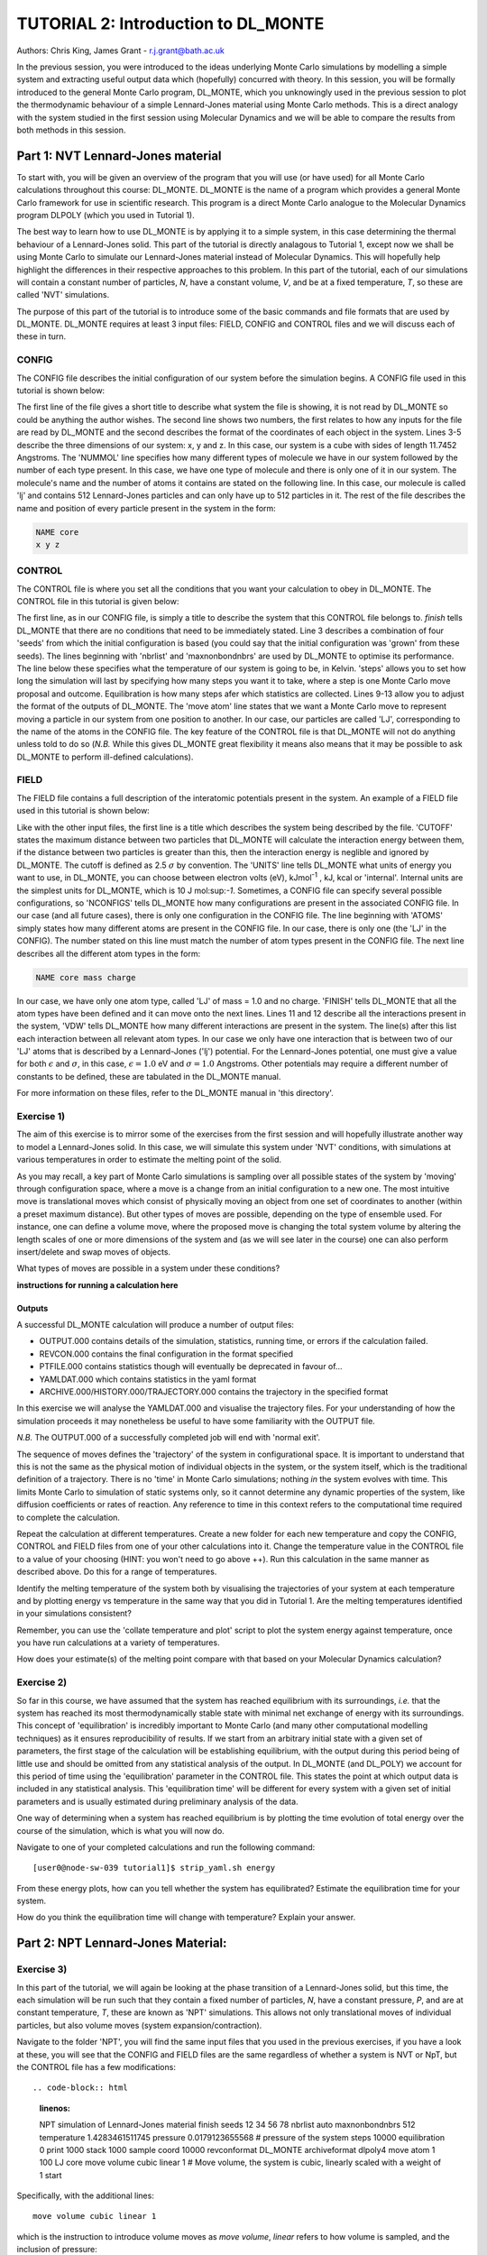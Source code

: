 ------------------------------------
TUTORIAL 2: Introduction to DL_MONTE
------------------------------------

Authors: Chris King, James Grant - r.j.grant@bath.ac.uk

In the previous session, you were introduced to the ideas underlying Monte Carlo simulations by modelling a simple system and extracting useful output data which (hopefully) concurred with theory.  In this session, you will be formally introduced to the general Monte Carlo program, DL_MONTE, which you unknowingly used in the previous session to plot the thermodynamic behaviour of a simple Lennard-Jones material using Monte Carlo methods.  This is a direct analogy with the system studied in the first session using Molecular Dynamics and we will be able to compare the results from both methods in this session.  

Part 1: NVT Lennard-Jones material
==================================

To start with, you will be given an overview of the program that you will use (or have used) for all Monte Carlo calculations throughout this course: DL_MONTE.  DL_MONTE is the name of a program which provides a general Monte Carlo framework for use in scientific research.  This program is a direct Monte Carlo analogue to the Molecular Dynamics program DLPOLY (which you used in Tutorial 1). 

The best way to learn how to use DL_MONTE is by applying it to a simple system, in this case determining the thermal behaviour of a Lennard-Jones solid.  This part of the tutorial is directly analagous to Tutorial 1, except now we shall be using Monte Carlo to simulate our Lennard-Jones material instead of Molecular Dynamics.  This will hopefully help highlight the differences in their respective approaches to this problem.  In this part of the tutorial, each of our simulations will contain a constant number of particles, *N*, have a constant volume, *V*, and be at a fixed temperature, *T*, so these are called 'NVT' simulations. 

The purpose of this part of the tutorial is to introduce some of the basic commands and file formats that are used by DL_MONTE. DL_MONTE requires at least 3 input files: FIELD, CONFIG and CONTROL files and we will discuss each of these in turn.

CONFIG
------

The CONFIG file describes the initial configuration of our system before the simulation begins.  A CONFIG file used in this tutorial is shown below:

.. code-block:: html
   :linenos:

   Example 1: LJ NVT               # Title                      
   0         0                     # Integers describing how the input is read in and the style of coordinates, respectively
   11.7452  0.00000  0.00000       # These lines describe the system dimensions in terms of lattice vectors, with 'x y z' components, respectively
   0.00000  11.7452  0.00000       # Since our system is 3D, we need three basis vectors to fully describe it
   0.00000  0.00000  11.7452       # In this case, the system is a cube with sides of length 11.7452 Angstroms
   NUMMOL 1 1                      # NUMMOL specifies the number of types of molecules followed by the number of each type. 
   MOLECULE lj 512 512             # The molecule has 512 atoms/particles to initially and is limited to a maximum number of 512
   LJ core                         # Now each particle is read in to the file, in the form: NAME core
    0 0 0                          # x y z position in the system, the first particle is located at the origin
   LJ core                         # And the second is located at x = 0, y = 0, z = 0.125
    0 0 0.125                      # And so on until all atoms are defined 
   ......

The first line of the file gives a short title to describe what system the file is showing, it is not read by DL_MONTE so could be anything the author wishes.  The second line shows two numbers, the first relates to how any inputs for the file are read by DL_MONTE and the second describes the format of the coordinates of each object in the system.  Lines 3-5 describe the three dimensions of our system: x, y and z.  In this case, our system is a cube with sides of length 11.7452 Angstroms.  The 'NUMMOL' line specifies how many different types of molecule we have in our system followed by the number of each type present.  In this case, we have one type of molecule and there is only one of it in our system.  The molecule's name and the number of atoms it contains are stated on the following line.  In this case, our molecule is called 'lj' and contains 512 Lennard-Jones particles and can only have up to 512 particles in it. The rest of the file describes the name and position of every particle present in the system in the form:

.. code-block:: html
   
   NAME core
   x y z


CONTROL
-------
 
The CONTROL file is where you set all the conditions that you want your calculation to obey in DL_MONTE. The CONTROL file in this tutorial is given below:

.. code-block:: html
   :linenos:
  
    NVT simulation of Lennard-Jones fluid  # Title
    finish                                 # Needs to be here, some conditions must be placed before this word, but there aren't any in this case 
    seeds 12 34 56 78                      # Sets the initial configuration
    nbrlist auto                           # Use a neighbour list to speed up energy calculations (don't worry about this)
    maxnonbondnbrs 512                     # Maximum number of neighbours in neighbour list
    temperature     1.4283461511745        # Temperature of the system in Kelvin
    steps          10000                   # Number of moves to perform over the course of the simulation
    equilibration    0                     # Equilibration period: statistics are gathered after this period
    print           1000                   # Print statistics every 'print' moves to the output file
    stack           1000                   # Number of moves over which average values are calculated
    sample coord   10000                   # How often to print configurations to ARCHIVE.000
    revconformat DL_MONTE                   # REVCON file (the final configuration) is in DL_MONTE CONFIG format
    archiveformat dlpoly4                  # Sets the format for the ARCHIVE.000/HISTORY.000/TRAJECTORY.000 files
    move atom 1 100                        # Move atoms called 'LJ' with a weight of 100
    LJ core
    start                                  # Tells DL_MONTE to begin the calculation

The first line, as in our CONFIG file, is simply a title to describe the system that this CONTROL file belongs to.  *finish* tells DL_MONTE that there are no conditions that need to be immediately stated.  Line 3 describes a combination of four 'seeds' from which the initial configuration is based (you could say that the initial configuration was 'grown' from these seeds).  The lines beginning with 'nbrlist' and 'maxnonbondnbrs' are used by DL_MONTE to optimise its performance.  The line below these specifies what the temperature of our system is going to be, in Kelvin.  'steps' allows you to set how long the simulation will last by specifying how many steps you want it to take, where a step is one Monte Carlo move proposal and outcome.  Equilibration is how many steps afer which statistics are collected.  Lines 9-13 allow you to adjust the format of the outputs of DL_MONTE.  The 'move atom' line states that we want a Monte Carlo move to represent moving a particle in our system from one position to another.  In our case, our particles are called 'LJ', corresponding to the name of the atoms in the CONFIG file.  The key feature of the CONTROL file is that DL_MONTE will not do anything unless told to do so (*N.B.* While this gives DL_MONTE great flexibility it means also means that it may be possible to ask DL_MONTE to perform ill-defined calculations). 

FIELD
-----

The FIELD file contains a full description of the interatomic potentials present in the system.  An example of a FIELD file used in this tutorial is shown below:

.. code-block:: html
   :linenos:
   
    Lennard-Jones                    # Title
    CUTOFF 2.5                       # The maximum distance between two particles for which the interaction energy is calculated
    UNITS internal                   # Set the units of energies, internal = 10 J mol^-1
    NCONFIGS 1                       # Number of configurations described in the CONFIG file
    ATOMS 1                          # Number of atom types in the system
    LJ core 1.0  0.0                 # In this case there is one atom type called 'LJ' with mass = 1.0 and charge = 0.0
    MOLTYPES 1                       # Number of molecule types in the system...
    lj                               # ...called 'lj'...
    MAXATOM 512                      # ...with a maximum number of 512 atoms
    FINISH                           # Completes the list of atom and molecule types in the system
    VDW 1                            # The number of potentials present in the system
    LJ core  LJ core lj   1.0 1.0    # Defines the interaction between two LJ atoms 
    CLOSE                            # This ends the FIELD file once all interaction are described
    
Like with the other input files, the first line is a title which describes the system being described by the file.  'CUTOFF' states the maximum distance between two particles that DL_MONTE will calculate the interaction energy between them, if the distance between two particles is greater than this, then the interaction energy is neglible and ignored by DL_MONTE.  The cutoff is defined as 2.5 :math:`\sigma` by convention.  The 'UNITS' line tells DL_MONTE what units of energy you want to use, in DL_MONTE, you can choose between electron volts (eV), kJmol\ :sup:`-1` \, kJ, kcal or 'internal'.  Internal units are the simplest units for DL_MONTE, which is 10 J mol\:sup:`-1`.  Sometimes, a CONFIG file can specify several possible configurations, so 'NCONFIGS' tells DL_MONTE how many configurations are present in the associated CONFIG file.  In our case (and all future cases), there is only one configuration in the CONFIG file. The line beginning with 'ATOMS' simply states how many different atoms are present in the CONFIG file.  In our case, there is only one (the 'LJ' in the CONFIG).  The number stated on this line must match the number of atom types present in the CONFIG file.  The next line describes all the different atom types in the form:

.. code-block:: html

   NAME core mass charge

In our case, we have only one atom type, called 'LJ' of mass = 1.0 and no charge.  'FINISH' tells DL_MONTE that all the atom types have been defined and it can move onto the next lines.  Lines 11 and 12 describe all the interactions present in the system, 'VDW' tells DL_MONTE how many different interactions are present in the system.  The line(s) after this list each interaction between all relevant atom types. In our case we only have one interaction that is between two of our 'LJ' atoms that is described by a Lennard-Jones ('lj') potential.  For the Lennard-Jones potential, one must give a value for both :math:`\epsilon` and :math:`\sigma`, in this case, :math:`\epsilon = 1.0` eV and :math:`\sigma = 1.0` Angstroms.  Other potentials may require a different number of constants to be defined, these are tabulated in the DL_MONTE manual.

For more information on these files, refer to the DL_MONTE manual in 'this directory'.

Exercise 1)
-----------

The aim of this exercise is to mirror some of the exercises from the first session and will hopefully illustrate another way to model a Lennard-Jones solid.  In this case, we will simulate this system under 'NVT' conditions, with simulations at various temperatures in order to estimate the melting point of the solid.

As you may recall, a key part of Monte Carlo simulations is sampling over all possible states of the system by 'moving' through configuration space, where a move is a change from an initial configuration to a new one.  The most intuitive move is translational moves which consist of physically moving an object from one set of coordinates to another (within a preset maximum distance).  But other types of moves are possible, depending on the type of ensemble used.  For instance, one can define a volume move, where the proposed move is changing the total system volume by altering the length scales of one or more dimensions of the system and (as we will see later in the course) one can also perform insert/delete and swap moves of objects.

|think| What types of moves are possible in a system under these conditions?

.. |think| image:: images/General/think.png
   :height: 100 px
   :scale: 25 %

**instructions for running a calculation here**

Outputs
^^^^^^^

A successful DL_MONTE calculation will produce a number of output files:

* OUTPUT.000 contains details of the simulation, statistics, running time, or errors if the calculation failed.
* REVCON.000 contains the final configuration in the format specified
* PTFILE.000 contains statistics though will eventually be deprecated in favour of...
* YAMLDAT.000 which contains statistics in the yaml format
* ARCHIVE.000/HISTORY.000/TRAJECTORY.000 contains the trajectory in the specified format

In this exercise we will analyse the YAMLDAT.000 and visualise the trajectory files.  
For your understanding of how the simulation proceeds it may nonetheless be useful to have some familiarity with the OUTPUT file.

*N.B.* The OUTPUT.000 of a successfully completed job will end with 'normal exit'.

The sequence of moves defines the 'trajectory' of the system in configurational space.  It is important to understand that this is not the same as the physical motion of individual objects in the system, or the system itself, which is the traditional definition of a trajectory. There is no 'time' in Monte Carlo simulations; nothing *in* the system evolves with time.  This limits Monte Carlo to simulation of static systems only, so it cannot determine any dynamic properties of the system, like diffusion coefficients or rates of reaction.  Any reference to time in this context refers to the computational time required to complete the calculation.
 
|action| Repeat the calculation at different temperatures.  Create a new folder for each new temperature and copy the CONFIG, CONTROL and FIELD files from one of your other calculations into it.  Change the temperature value in the CONTROL file to a value of your choosing (HINT: you won't need to go above ++).  Run this calculation in the same manner as described above.  Do this for a range of temperatures.

.. |action| image:: images/General/action.png
   :scale: 5 % 

|think| Identify the melting temperature of the system both by visualising the trajectories of your system at each temperature and by plotting energy vs temperature in the same way that you did in Tutorial 1.  Are the melting temperatures identified in your simulations consistent?

Remember, you can use the 'collate temperature and plot' script to plot the system energy against temperature, once you have run calculations at a variety of temperatures.

|think| How does your estimate(s) of the melting point compare with that based on your Molecular Dynamics calculation?

Exercise 2)
-----------

So far in this course, we have assumed that the system has reached equilibrium with its surroundings, *i.e.* that the system has reached its most thermodynamically stable state with minimal net exchange of energy with its surroundings.  This concept of 'equilibration' is incredibly important to Monte Carlo (and many other computational modelling techniques) as it ensures reproducibility of results.  If we start from an arbitrary initial state with a given set of parameters, the first stage of the calculation will be establishing equilibrium, with the output during this period being of little use and should be omitted from any statistical analysis of the output.  In DL_MONTE (and DL_POLY) we account for this period of time using the 'equilibration' parameter in the CONTROL file.  This states the point at which output data is included in any statistical analysis.  This 'equilibration time' will be different for every system with a given set of initial parameters and is usually estimated during preliminary analysis of the data.

One way of determining when a system has reached equilibrium is by plotting the time evolution of total energy over the course of the simulation, which is what you will now do.

|action| Navigate to one of your completed calculations and run the following command:: 

   [user0@node-sw-039 tutorial1]$ strip_yaml.sh energy

|think| From these energy plots, how can you tell whether the system has equilibrated? Estimate the equilibration time for your system.

|think| How do you think the equilibration time will change with temperature? Explain your answer.

Part 2: NPT Lennard-Jones Material:
===================================

Exercise 3)
-----------

In this part of the tutorial, we will again be looking at the phase transition of a Lennard-Jones solid, but this time, the each simulation will be run such that they contain a fixed number of particles, *N*, have a constant pressure, *P*, and are at constant temperature, *T*, these are known as 'NPT' simulations.  This allows not only translational moves of individual particles, but also volume moves (system expansion/contraction).

|action| Navigate to the folder 'NPT', you will find the same input files that you used in the previous exercises, if you have a look at these, you will see that the CONFIG and FIELD files are the same regardless of whether a system is NVT or NpT, but the CONTROL file has a few modifications::

.. code-block:: html
   :linenos:
  
   NPT simulation of Lennard-Jones material 
   finish                                    
   seeds 12 34 56 78                        
   nbrlist auto                             
   maxnonbondnbrs 512                       
   temperature     1.4283461511745          
   pressure     0.0179123655568             # pressure of the system
   steps          10000                     
   equilibration    0                       
   print           1000                     
   stack           1000                     
   sample coord   10000                     
   revconformat DL_MONTE                     
   archiveformat dlpoly4                    
   move atom 1 100                          
   LJ core
   move volume cubic linear 1               # Move volume, the system is cubic, linearly scaled with a weight of 1
   start

Specifically, with the additional lines::

   move volume cubic linear 1     

which is the instruction to introduce volume moves as *move volume*, *linear* refers to how volume is sampled, and the inclusion of pressure::

   pressure     0.0179123655568

In these calculations, volume moves are attempted less frequently than translational moves, this is because typically volume moves are more computationally intensive than single atom moves. |think| Why do you think that this is the case?

|action| Run the calculation at the same temperature values you used in exercise 1.  Ensure that the system has equilibrated at each instance.  Remember to create a new directory for each new temperature. 

|action| Examine the evolution of your system at each temperature and compare them with their equivalent NVT calculation. |think| Rationalise any observed differences between the behaviours of the NVT and NPT systems.

|think| Estimate the melting point of the NPT simulations of the Lennard-Jones material.  |think| How does it compare with the value you obtained from the NVT calculations?

|action| Plot the total energy of the system as a function of temperature under for both NPT and NVT calculations on the same graph.  |think| How do they compare with each other? (HINT: think about the different types of energy transfer that could be taking place in each case.)

|action| Additionally, by using the command::

   strip_yaml.sh volume

you can extract the time evolution of the system volume from YAMLDATA.000.  |think| Plot this data for each temperature on the same graph.  |think| What trends do you observe as you change the temperature? Is this what you expect from a real material? 

|action| For at least one of your calculations, plot the volume and energy time evolutions on the same graph. |think| Are there any similarities between the shape of the two plots?

Exercise 4)
-----------

You have found the melting point of the system by varying the temperature while keeping the pressure constant.  Now you will examine how the melting point of the system changes with both temperature and pressure.  You can readily change the pressure of the system by altering the associated value in the CONTROL file.  |action| Navigate to the 'changep' directory, open the CONTROL file, and change the pressure (*N.B.* values anywhere between x and y should be sufficient).  |action| Create a new directory for each pressure, and within each of these directories, run the calculation at various temperatures and |think| estimate the melting point of the system at each pressure.  

|think| How does the melting point vary with both temperature and pressure? Is this consistent with the behaviour of real materials?

*N.B.* make sure to copy the strip_yaml script into each new directory you make.

.. figure:: images/Tut_2_images/LJ_phase_diagram.png
   :align: center

   **Figure 2**: Phase diagram of the Lennard-Jones system, plotting (reduced) temperature against (reduced) density [#f1]_.

Figure 2 shows the phase diagram for the Lennard-Jones system.  *N.B.* Don't be put off by the fact that density is shown instead of pressure, they are equivalent in our system.

|action| Compare your results with Figure 2.  

|think| Why do you not see the coexistence of solid and liquid phases in your system?

*N.B.* If you want to know about reduced units, try the following sources: (1)_, (2)_

.. _(1): http://www4.ncsu.edu/~franzen/public_html/CH795N/modules/ar_mod/comp_output.html,  

.. _(2): http://cbio.bmt.tue.nl/pumma/index.php/Manual/ReducedUnits

Conclusions:
============

After this session, you should now be familiar with the input/output files of DL_MONTE as well as running calculation with the program.  You have demonstrated its use by running simulations on a simple Lennard-Jones solid system and confirmed that it shows thermodynamic behaviour consistent with real materials.  You have compared the results from Monte Carlo and Molecular Dynamics techniques and understood the differences between them.  You should also have an appreciation for the possible types of Monte Carlo moves that can be proposed, depending on the constraints of our simulation and the differences between them.  In the next session, we will move onto simulations under the :math:`\mu`\VT (Grand Canonical) ensemble, where the total number of particles in the system is not constant.

Extensions (optional):
======================

1.  Move size update
--------------------

DL_MONTE is able to automatically tune the size of attempted moves to optimise performance. By altering the maximum proposed move size during the simulation DL_MONTE is able to optimise for the particular problem.

|think| If the proposed moves are very small, how does this affect the acceptance probability? |think| How would this affect the evolution of the system?

|think| Similarly, what happens when proposed moves are very big?

|action| Navigate to 'inputs' :math:`\rightarrow` 'Tut_4' :math:`\rightarrow` 'extensions' :math:`\rightarrow` 'movesize' to find your standard DL_MONTE input files for this part of the tutorial.  If you open the CONTROL file, you will notice three new lines::

    maxatmdist   0.1               # Maximum atom displacement for a proposed move is 0.1 Angstroms
    acceptatmmoveupdate      100   # Adjust the maximum atom displacement every 100 steps
    acceptatmmoveratio    0.37     # The desired ratio of successful translational moves to all attempted translational moves

There are two key parts of code that are needed for this performance optimisation-generating the move:

.. code-block:: html
   :linenos:
   
   atm = random_number * natoms + 1                           # Randomly select a particle in the system
   delta_pos = (random_number - 0.5) * max_atm_displacement   # Change its position by moving it a random distance that is less than the maximum
   pos_new = pos_old + delta_pos                              # Define the new position of the particle 

and updating the move size: 

.. code-block:: html
   :linenos:
   
    do iter = 1 to max_iterations                                   # Start a 'do' loop that represents the entire simulation
    
        DO MONTE CARLO STUFF                                        # Use DL_MONTE to run the simulation as normal
    
        if mod(iter / accept_atm_move_update) == 0                  # Execute the following lines if the step number is divisible by acceptatmmoveupdate
        
            ratio = accepted_moves / attempted_moves                # The acceptance ratio at this point in the simulation
            
            if ratio > accept_atm_move_ratio                        # Execute the following line if the ratio is greater than acceptatmmoveratio
            
                max_atm_displacement = max_atm_displacement * 1.05  # Increase the maxatmdist value by a factor of 1.05
                
            else                                                    # Execute the following line if the ratio is less than acceptatmmoveratio
            
                max_atm_displacement = max_atm_displacement * 0.95  # Decrease the maxatmdist value by a factor of 0.95
                
            endif                                                   # End the if statement at line number = 9
            
        endif                                                       # End the if statement at line number = 5
        
    enddo                                                           # End the 'do' loop, i.e. end the calculation

The maximum displacement of an atom is controlled by the variable *max_atm_displacement*. The *max_atm_displacement* can not be known prior to the start of the simulation and the most suitable valuable changes as the simulation progresses. The acceptance ratio (ratio of accepted moves to all proposed moves) can determine the rate of equilibration and the efficiency of the sampling. For these reasons DL_MONTE provides a mechanism for adjusting the value of *max_atm_displacement* as the simulation proceeds.

The initial values in the CONTROL file are the default values for DL_MONTE but by altering these values you can improve the efficiency of sampling and minimise the equilbration time.

|action| Vary each of these values and investigate how the energy equilibrates during the course of the simulation. Try and determine the set of values that give the most efficient equilibration.

You can use::

   grep displacement OUTPUT.000

or the script::

   disp.sh

to print the initial values and the final value of the maximum displacement(s).

*N.B.*  This functionality should be used to identify the optimum move size for sampling a given system.  Beware using this functionality in a calculation as it can break detailed balance.

|think| How could the condition of detailed balance be broken by using this functionality?

2. Detailed balance for volume moves
------------------------------------

Establishing the condition for detailed balance in a simulation where volume moves are enabled is more complicated than for translational moves alone.  To maintain detailed balance with volume moves, the acceptance probability for a move from an initial configuration of particles in positions :math:`\mathbf{r}_1` in a volume, :math:`V_1` to a new configuration, :math:`\mathbf{r}_2` with a volume :math:`V_2`, changes in the Metropolis algorithm to:

.. math::

   P_{\mathrm{acc}}([\mathbf{r}_{1},V_1] \rightarrow [\mathbf{r}_2,V_2]) = \min(1, \exp \{- \beta [U(\mathbf{r}_2) - U(\mathbf{r}_1) + P_{ext}(V_{2}-V_{1}) - N \beta^{-1} \ln(V_{2} / V_{1}) ] \} )

where :math:`P_{ext}` is the external pressure acting on the system and :math:`\beta = \frac{1}{kT}`.  In most simulations, the positions of every object in a system is expressed as dimensionless, scalable position coordinates, which scale with the size of the system such that when the volume changes, the *relative* positions of the objects in the new size remains the same, but the distance between objects in the system goes up or down depending on whether the volume has increased or decreased.  However, the number of possible configurations of a system is determined in part by its total volume, such that a larger system will have more possible configurations.  This must be accounted with the :math:`N \beta^{-1} \ln(V_{2} / V_{1})` term.  The other terms in the exponent come from the probability distributions of isothermal-isobaric systems, where the :math:`P_{ext}(V_{2}-V_{1})` represents the work done *on* the system by an external pressure.  For more information on detailed balance for volume moves, see [#f2]_.

|think| When performing volume moves on molecular systems, the position of the centre of mass of the molecule is scaled, as opposed to the positions of all of its constituent atoms, rationalise this caveat. (Hint: what would happen to all the chemical bonds if the atom positions were scaled instead? How would this affect the likelihood of accepting the move?) 

3. Neighbour lists
------------------

DL_MONTE uses neighbour list to improve the performance of the energy calculation, particles only have to check interactions with their neighbours, not every particle in the simulation.  This is particularly beneficial when particles retain the same numbers for the whole simulation or for any attempted moves. In DL_MONTE, this functionality is described by the following lines in the CONTROL file::

   nbrlist auto

This rebuilds a particle's neighbourlist whenever necessary.  The size of the neighbour list is determined by::

   maxnonbondnbrs <int>

This determines the memory allocated for each particles neighbourlist.  The size will be determined by the size of your system, its density and the interaction cut-off as specified in the FIELD file.  

|action| Go to the directory named 'helloneighbour' and view the CONTROL file, you will notice that it looks identical to the CONTROL files that you have already seen, with one extra line called::

   verlet <float>  

which is a tunable parameter that optimises the performance of the calculation.

|action| Run calculations using different values for this parameter and see how they affect the time taken to complete the calculation.  You can extract this for a given calculation by using the command::

   grep "total elapsed" OUTPUT.000

or alternatively the script::

   time.sh

|think| How does tuning the *verlet* parameter affect the duration of this calculation? |think| Why might this be the case?

4. Logarithmic Volume Moves
---------------------------

The 'linear' keyword in the 'volume move' line of the NPT CONTROL file represents how the volume will change, in this case, on a linear scale.  However, one can also set the volume change to a logarithmic scale, this can be more efficient in simulations where large volume changes are required to representatively sample configuration space. 

|action| Create a new directory and copy the CONFIG, CONTROL and FIELD files and the strip_yaml script from one of your completed calculations into it. Open the CONTROL file and change the keyword *linear* to  *log* in the volume move command.  This changes the way in which the the move is generated; logarithmic rather than linear, and is often claimed to be more efficient.  The acceptance criterion for the move in the Metropolis algorithm is now:

.. math::

  P_{\mathrm{acc}}([\mathbf{r}_{1},V_1] \rightarrow [\mathbf{r}_2,V_2]) = \min(0,  ( N + 1 ) \ln(\frac{V_{2}}{V_{1}}) - \beta [U(\mathbf{r}_2) - U(\mathbf{r}_1) + P_{ext}(V_{2}-V_{1})])
         
|action| Extract the time evolution of the volume for this calculation and compare it with the volume evolution from the equivalent linear calculation.  |think| Rationalise the observed differences.

.. rubric:: Footnotes

.. [#f1] B. L. Holian, "Shear viscosities away from the melting line: A comparison of equilibrium and nonequilibrium molecular dynamics", *J. Chem. Phys.*, **78**, 11, pp. 5147-5150, 1983.

.. [#f2] M. S. Shell, "Monte Carlo simulations in other ensembles"[online], University of California at Santa Barbara: Engineering, 2012.  Available from: https://engineering.ucsb.edu/~shell/che210d/Monte_Carlo_other_ensembles.pdf